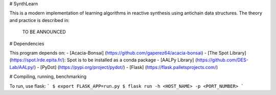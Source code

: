 # SynthLearn

This is a modern implementation of learning algorithms in reactive synthesis using antichain data structures.
The theory and practice is described in:

   TO BE ANNOUNCED
   
# Dependencies

This program depends on:
- [Acacia-Bonsai] (https://github.com/gaperez64/acacia-bonsai)
- [The Spot Library](https://spot.lrde.epita.fr/): Spot is to be installed as a conda package
- [AALPy Library] (https://github.com/DES-Lab/AALpy/)
- [PyDot] (https://pypi.org/project/pydot/)
- [Flask] (https://flask.palletsprojects.com/)

# Compiling, running, benchmarking

To run, use flask:
```
$ export FLASK_APP=run.py
$ flask run -h <HOST_NAME> -p <PORT_NUMBER>
```

